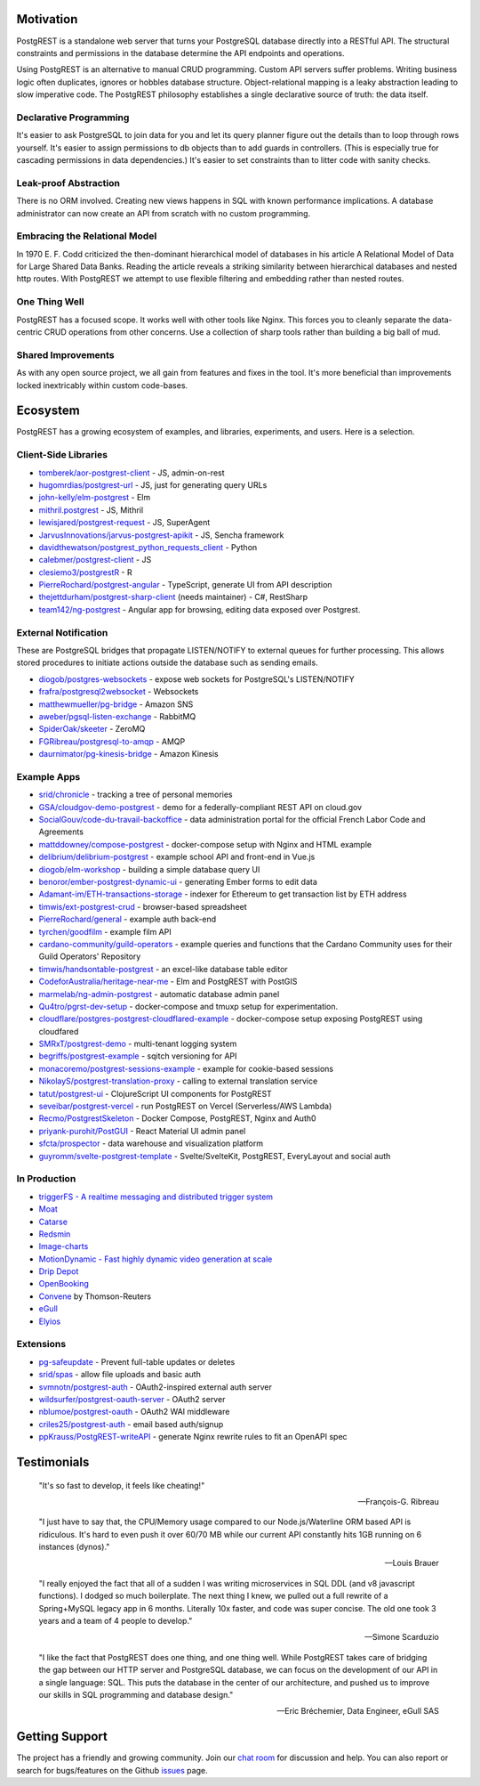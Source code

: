 Motivation
##########

PostgREST is a standalone web server that turns your PostgreSQL database directly into a RESTful API. The structural constraints and permissions in the database determine the API endpoints and operations.

Using PostgREST is an alternative to manual CRUD programming. Custom API servers suffer problems. Writing business logic often duplicates, ignores or hobbles database structure. Object-relational mapping is a leaky abstraction leading to slow imperative code. The PostgREST philosophy establishes a single declarative source of truth: the data itself.

Declarative Programming
-----------------------

It's easier to ask PostgreSQL to join data for you and let its query planner figure out the details than to loop through rows yourself. It's easier to assign permissions to db objects than to add guards in controllers. (This is especially true for cascading permissions in data dependencies.) It's easier to set constraints than to litter code with sanity checks.

Leak-proof Abstraction
----------------------

There is no ORM involved. Creating new views happens in SQL with known performance implications. A database administrator can now create an API from scratch with no custom programming.

Embracing the Relational Model
------------------------------

In 1970 E. F. Codd criticized the then-dominant hierarchical model of databases in his article A Relational Model of Data for Large Shared Data Banks. Reading the article reveals a striking similarity between hierarchical databases and nested http routes. With PostgREST we attempt to use flexible filtering and embedding rather than nested routes.

One Thing Well
--------------

PostgREST has a focused scope. It works well with other tools like Nginx. This forces you to cleanly separate the data-centric CRUD operations from other concerns. Use a collection of sharp tools rather than building a big ball of mud.

Shared Improvements
-------------------

As with any open source project, we all gain from features and fixes in the tool. It's more beneficial than improvements locked inextricably within custom code-bases.

Ecosystem
#########

PostgREST has a growing ecosystem of examples, and libraries, experiments, and users. Here is a selection.

.. _clientside_libraries:

Client-Side Libraries
---------------------

* `tomberek/aor-postgrest-client <https://github.com/tomberek/aor-postgrest-client>`_ - JS, admin-on-rest
* `hugomrdias/postgrest-url <https://github.com/hugomrdias/postgrest-url>`_ - JS, just for generating query URLs
* `john-kelly/elm-postgrest <https://github.com/john-kelly/elm-postgrest>`_ - Elm
* `mithril.postgrest <https://github.com/catarse/mithril.postgrest>`_ - JS, Mithril
* `lewisjared/postgrest-request <https://github.com/lewisjared/postgrest-request>`_ - JS, SuperAgent
* `JarvusInnovations/jarvus-postgrest-apikit <https://github.com/JarvusInnovations/jarvus-postgrest-apikit>`_ - JS, Sencha framework
* `davidthewatson/postgrest_python_requests_client <https://github.com/davidthewatson/postgrest_python_requests_client>`_ - Python
* `calebmer/postgrest-client <https://github.com/calebmer/postgrest-client>`_ - JS
* `clesiemo3/postgrestR <https://github.com/clesiemo3/postgrestR>`_ - R
* `PierreRochard/postgrest-angular <https://github.com/PierreRochard/postgrest-angular>`_ - TypeScript, generate UI from API description
* `thejettdurham/postgrest-sharp-client <https://github.com/thejettdurham/postgrest-sharp-client>`_ (needs maintainer) - C#, RestSharp
* `team142/ng-postgrest <https://github.com/team142/ng-postgrest>`_ - Angular app for browsing, editing data exposed over Postgrest.

External Notification
---------------------

These are PostgreSQL bridges that propagate LISTEN/NOTIFY to external queues for further processing. This allows stored procedures to initiate actions outside the database such as sending emails.

* `diogob/postgres-websockets <https://github.com/diogob/postgres-websockets>`_ - expose web sockets for PostgreSQL's LISTEN/NOTIFY
* `frafra/postgresql2websocket <https://github.com/frafra/postgresql2websocket>`_ - Websockets
* `matthewmueller/pg-bridge <https://github.com/matthewmueller/pg-bridge>`_ - Amazon SNS
* `aweber/pgsql-listen-exchange <https://github.com/aweber/pgsql-listen-exchange>`_ - RabbitMQ
* `SpiderOak/skeeter <https://github.com/SpiderOak/skeeter>`_ - ZeroMQ
* `FGRibreau/postgresql-to-amqp <https://github.com/FGRibreau/postgresql-to-amqp>`_ - AMQP
* `daurnimator/pg-kinesis-bridge <https://github.com/daurnimator/pg-kinesis-bridge>`_ - Amazon Kinesis

Example Apps
------------

* `srid/chronicle <https://github.com/srid/chronicle>`_ - tracking a tree of personal memories
* `GSA/cloudgov-demo-postgrest <https://github.com/GSA/cloudgov-demo-postgrest>`_ - demo for a federally-compliant REST API on cloud.gov
* `SocialGouv/code-du-travail-backoffice <https://github.com/SocialGouv/code-du-travail-backoffice>`_ - data administration portal for the official French Labor Code and Agreements
* `mattddowney/compose-postgrest <https://github.com/mattddowney/compose-postgrest>`_ - docker-compose setup with Nginx and HTML example
* `delibrium/delibrium-postgrest <https://gitlab.com/delibrium/delibrium-postgrest/>`_ - example school API and front-end in Vue.js
* `diogob/elm-workshop <https://github.com/diogob/elm-workshop>`_ - building a simple database query UI
* `benoror/ember-postgrest-dynamic-ui <https://github.com/benoror/ember-postgrest-dynamic-ui>`_ - generating Ember forms to edit data
* `Adamant-im/ETH-transactions-storage <https://github.com/Adamant-im/ETH-transactions-storage>`_ - indexer for Ethereum to get transaction list by ETH address
* `timwis/ext-postgrest-crud <https://github.com/timwis/ext-postgrest-crud>`_ - browser-based spreadsheet
* `PierreRochard/general <https://github.com/PierreRochard/general>`_ - example auth back-end
* `tyrchen/goodfilm <https://github.com/tyrchen/goodfilm>`_ - example film API
* `cardano-community/guild-operators <https://github.com/cardano-community/guild-operators/tree/alpha/files/grest>`_ - example queries and functions that the Cardano Community uses for their Guild Operators' Repository
* `timwis/handsontable-postgrest <https://github.com/timwis/handsontable-postgrest>`_ - an excel-like database table editor
* `CodeforAustralia/heritage-near-me <https://github.com/CodeforAustralia/heritage-near-me>`_ - Elm and PostgREST with PostGIS
* `marmelab/ng-admin-postgrest <https://github.com/marmelab/ng-admin-postgrest>`_ - automatic database admin panel
* `Qu4tro/pgrst-dev-setup <https://github.com/Qu4tro/pgrst-dev-setup>`_ - docker-compose and tmuxp setup for experimentation.
* `cloudflare/postgres-postgrest-cloudflared-example <https://github.com/cloudflare/postgres-postgrest-cloudflared-example>`_ - docker-compose setup exposing PostgREST using cloudfared
* `SMRxT/postgrest-demo <https://github.com/SMRxT/postgrest-demo>`_ - multi-tenant logging system
* `begriffs/postgrest-example <https://github.com/begriffs/postgrest-example>`_ - sqitch versioning for API
* `monacoremo/postgrest-sessions-example <https://github.com/monacoremo/postgrest-sessions-example>`_ - example for cookie-based sessions
* `NikolayS/postgrest-translation-proxy <https://github.com/NikolayS/postgrest-translation-proxy>`_ - calling to external translation service
* `tatut/postgrest-ui <https://github.com/tatut/postgrest-ui>`_ - ClojureScript UI components for PostgREST
* `seveibar/postgrest-vercel <https://github.com/seveibar/postgrest-vercel>`_ - run PostgREST on Vercel (Serverless/AWS Lambda)
* `Recmo/PostgrestSkeleton <https://github.com/Recmo/PostgrestSkeleton>`_ - Docker Compose, PostgREST, Nginx and Auth0
* `priyank-purohit/PostGUI <https://github.com/priyank-purohit/PostGUI>`_ - React Material UI admin panel
* `sfcta/prospector <https://github.com/sfcta/prospector>`_ - data warehouse and visualization platform
* `guyromm/svelte-postgrest-template <https://github.com/guyromm/svelte-postgrest-template>`_ - Svelte/SvelteKit, PostgREST, EveryLayout and social auth

In Production
-------------

* `triggerFS - A realtime messaging and distributed trigger system <https://triggerfs.io/>`_
* `Moat <https://moat.com/>`_
* `Catarse <https://www.catarse.me/>`_
* `Redsmin <https://www.redsmin.com/>`_
* `Image-charts <https://image-charts.com/>`_
* `MotionDynamic - Fast highly dynamic video generation at scale <https://api.motiondynamic.tech/>`_
* `Drip Depot <https://www.dripdepot.com/>`_
* `OpenBooking <http://openbooking.ch>`_
* `Convene <https://info.convene.thomsonreuters.com/en.html>`_ by Thomson-Reuters
* `eGull <http://www.egull.co>`_
* `Elyios <https://elyios.com>`_

Extensions
----------

* `pg-safeupdate <https://bitbucket.org/eradman/pg-safeupdate/>`_ - Prevent full-table updates or deletes
* `srid/spas <https://github.com/srid/spas>`_ - allow file uploads and basic auth
* `svmnotn/postgrest-auth <https://github.com/svmnotn/postgrest-auth>`_ - OAuth2-inspired external auth server
* `wildsurfer/postgrest-oauth-server <https://github.com/wildsurfer/postgrest-oauth-server>`_ - OAuth2 server
* `nblumoe/postgrest-oauth <https://github.com/nblumoe/postgrest-oauth>`_ - OAuth2 WAI middleware
* `criles25/postgrest-auth <https://github.com/criles25/postgrest-auth>`_ - email based auth/signup
* `ppKrauss/PostgREST-writeAPI <https://github.com/ppKrauss/PostgREST-writeAPI>`_ - generate Nginx rewrite rules to fit an OpenAPI spec

Testimonials
############

  "It's so fast to develop, it feels like cheating!"

  -- François-G. Ribreau

  "I just have to say that, the CPU/Memory usage compared to our
  Node.js/Waterline ORM based API is ridiculous.  It's hard to even push
  it over 60/70 MB while our current API constantly hits 1GB running on 6
  instances (dynos)."

  -- Louis Brauer

  "I really enjoyed the fact that all of a sudden I was writing
  microservices in SQL DDL (and v8 javascript functions). I dodged so
  much boilerplate. The next thing I knew, we pulled out a full rewrite
  of a Spring+MySQL legacy app in 6 months. Literally 10x faster, and
  code was super concise. The old one took 3 years and a team of 4
  people to develop."

  -- Simone Scarduzio

  "I like the fact that PostgREST does one thing, and one thing well.
  While PostgREST takes care of bridging the gap between our HTTP server
  and PostgreSQL database, we can focus on the development of our API in
  a single language: SQL. This puts the database in the center of our
  architecture, and pushed us to improve our skills in SQL programming
  and database design."

  -- Eric Bréchemier, Data Engineer, eGull SAS

Getting Support
################

The project has a friendly and growing community. Join our `chat room <https://gitter.im/begriffs/postgrest>`_ for discussion and help. You can also report or search for bugs/features on the Github `issues <https://github.com/begriffs/postgrest/issues>`_ page.
